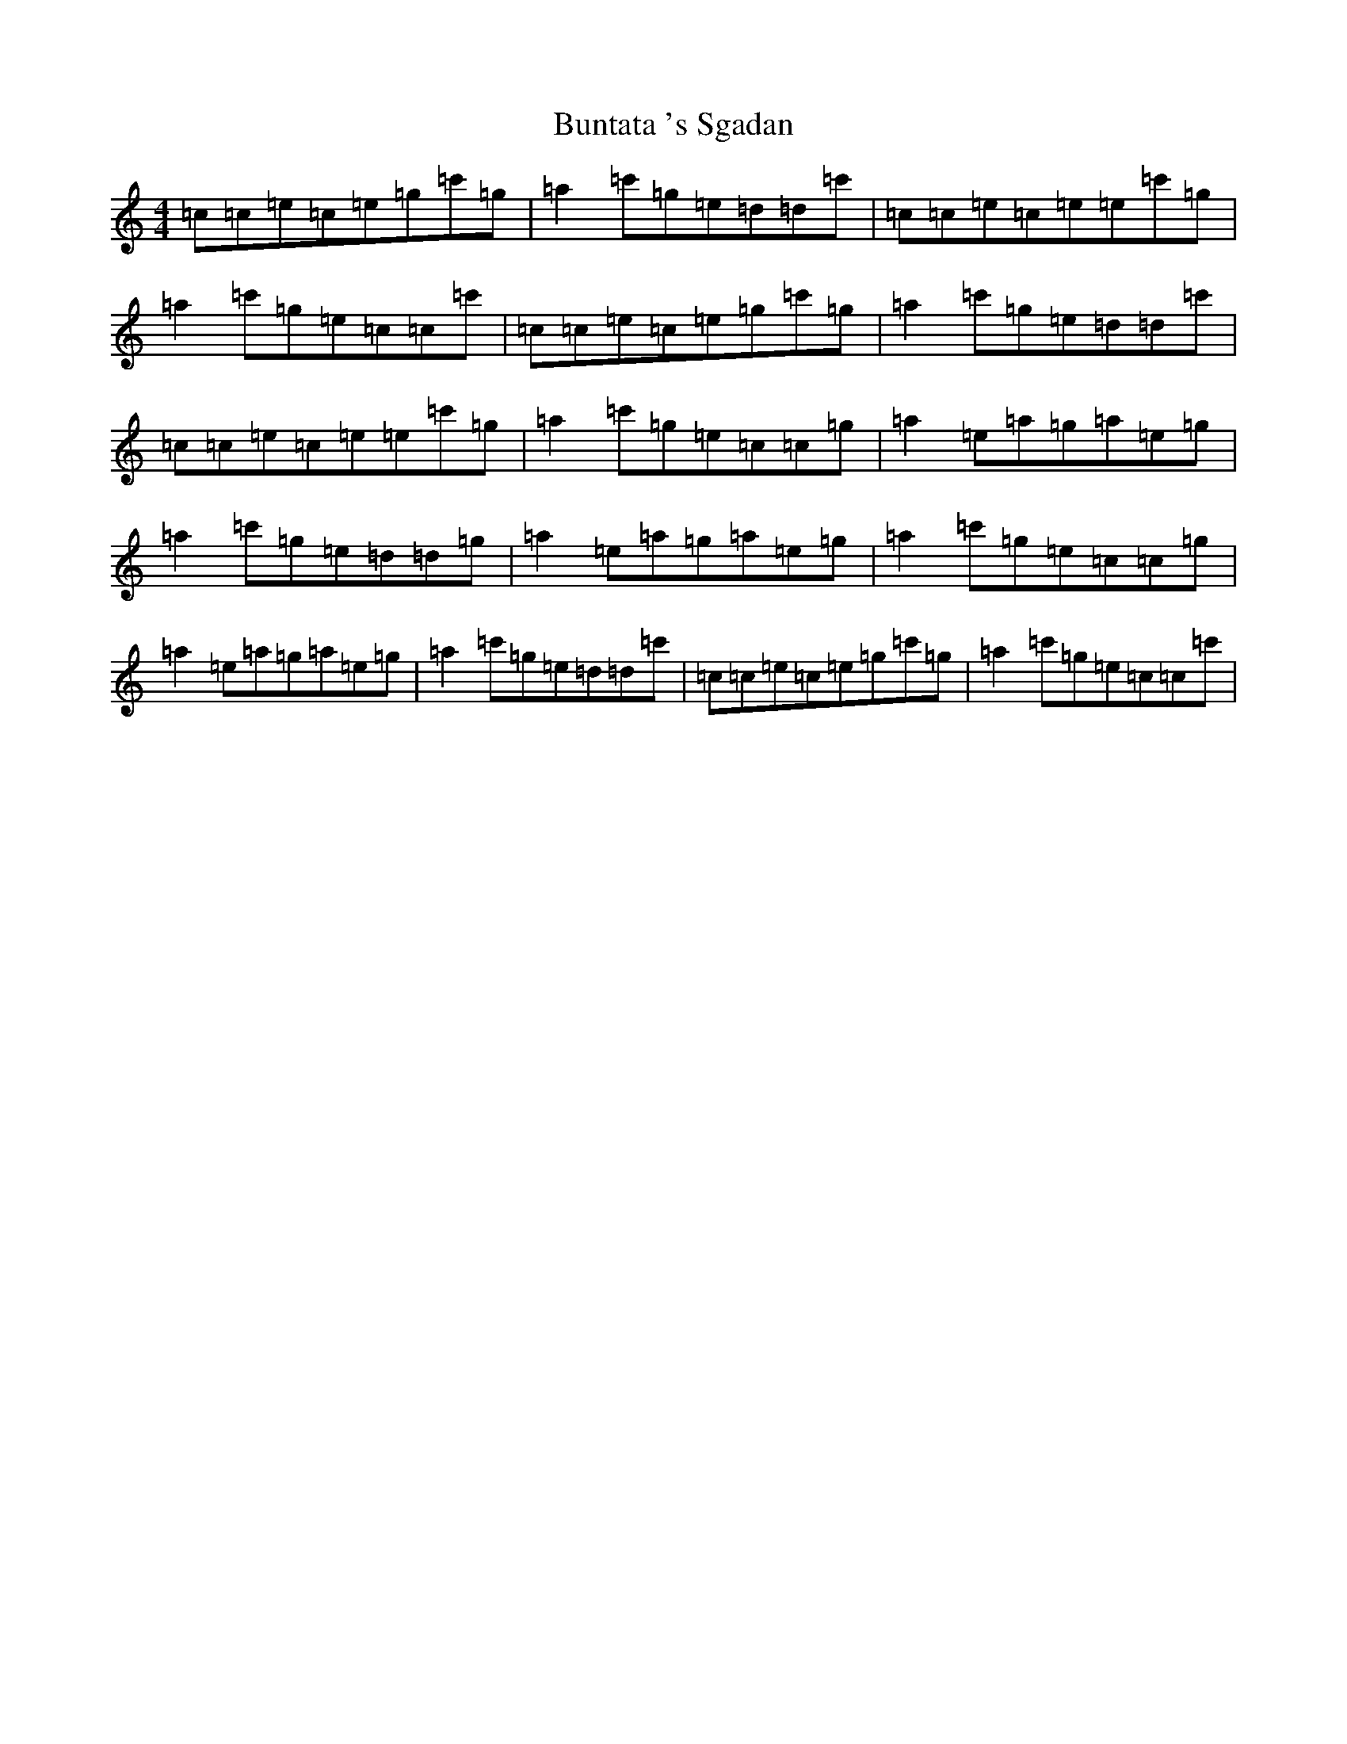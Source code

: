 X: 2853
T: Buntata 's Sgadan
S: https://thesession.org/tunes/4389#setting4389
Z: A Major
R: reel
M:4/4
L:1/8
K: C Major
=c=c=e=c=e=g=c'=g|=a2=c'=g=e=d=d=c'|=c=c=e=c=e=e=c'=g|=a2=c'=g=e=c=c=c'|=c=c=e=c=e=g=c'=g|=a2=c'=g=e=d=d=c'|=c=c=e=c=e=e=c'=g|=a2=c'=g=e=c=c=g|=a2=e=a=g=a=e=g|=a2=c'=g=e=d=d=g|=a2=e=a=g=a=e=g|=a2=c'=g=e=c=c=g|=a2=e=a=g=a=e=g|=a2=c'=g=e=d=d=c'|=c=c=e=c=e=g=c'=g|=a2=c'=g=e=c=c=c'|